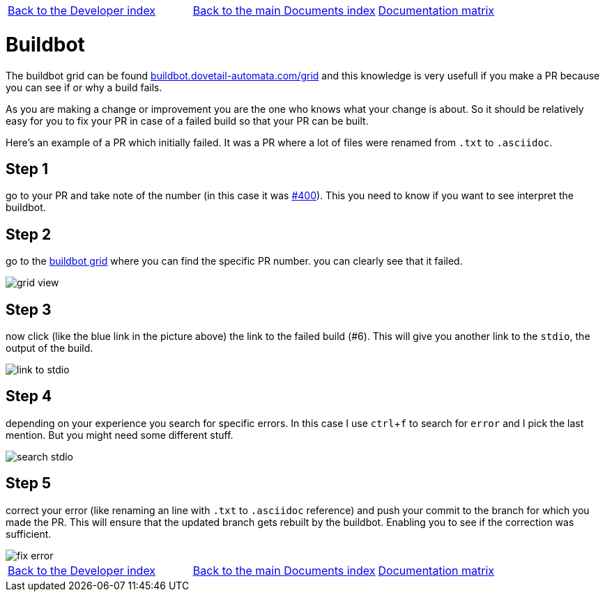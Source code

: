 [cols="3*"]
|===
|link:../index-developer.asciidoc[Back to the Developer index]
|link:../documents-index.asciidoc[Back to the main Documents index]
|link:../documentation-matrix.asciidoc[Documentation matrix]
|===

Buildbot
========

The buildbot grid can be found link:http://buildbot.dovetail-automata.com/grid[buildbot.dovetail-automata.com/grid]
and this knowledge is very usefull if you make a PR because you can see if or why
a build fails.

As you are making a change or improvement you are the one who knows what your
change is about. So it should be relatively easy for you to fix your PR in case
of a failed build so that your PR can be built.

Here's an example of a PR which initially failed. It was a PR where a lot of
files were renamed from `.txt` to `.asciidoc`.

== Step 1

go to your PR and take note of the number (in this case it was
link:https://github.com/machinekit/machinekit/pull/400[#400]). This you need
to know if you want to see interpret the buildbot.

== Step 2

go to the link:http://buildbot.dovetail-automata.com/grid[buildbot grid]
where you can find the specific PR number. you can clearly see that it failed.

image::images/grid-view.png[scale="50%"]

== Step 3

now click (like the blue link in the picture above) the link to the
failed build (#6). This will give you another link to the `stdio`, the output of
the build.

image::images/link-to-stdio.png[]

== Step 4

depending on your experience you search for specific errors. In this
case I use `ctrl`+`f` to search for `error` and I pick the last mention. But
you might need some different stuff.

image::images/search-stdio.png[]

== Step 5

correct your error (like renaming an line with `.txt` to `.asciidoc`
reference) and push your commit to the branch for which you made the PR.
This will ensure that the updated branch gets rebuilt by the buildbot. Enabling
you to see if the correction was sufficient.

image::images/fix-error.png[]



[cols="3*"]
|===
|link:../index-developer.asciidoc[Back to the Developer index]
|link:../documents-index.asciidoc[Back to the main Documents index]
|link:../documentation-matrix.asciidoc[Documentation matrix]
|===
